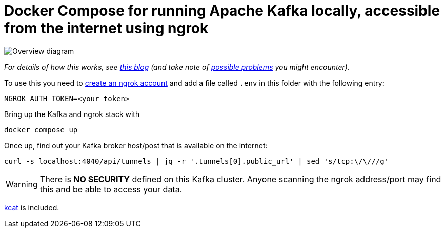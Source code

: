 = Docker Compose for running Apache Kafka locally, accessible from the internet using ngrok

image::https://rmoff.net/images/2023/11/ngrok02.webp[Overview diagram]

_For details of how this works, see https://rmoff.net/2023/11/01/using-apache-kafka-with-ngrok/[this blog] (and take note of https://rmoff.net/2024/05/03/ngrok-dns-headaches/[possible problems] you might encounter)._

To use this you need to https://dashboard.ngrok.com/signup[create an ngrok account] and add a file called `.env` in this folder with the following entry:

[source,bash]
----
NGROK_AUTH_TOKEN=<your_token>
----

Bring up the Kafka and ngrok stack with

[source,bash]
----
docker compose up
----

Once up, find out your Kafka broker host/post that is available on the internet:

[source,bash]
----
curl -s localhost:4040/api/tunnels | jq -r '.tunnels[0].public_url' | sed 's/tcp:\/\///g'
----

WARNING: There is **NO SECURITY** defined on this Kafka cluster. Anyone scanning the ngrok address/port may find this and be able to access your data. 

https://github.com/edenhill/kcat[kcat] is included.
